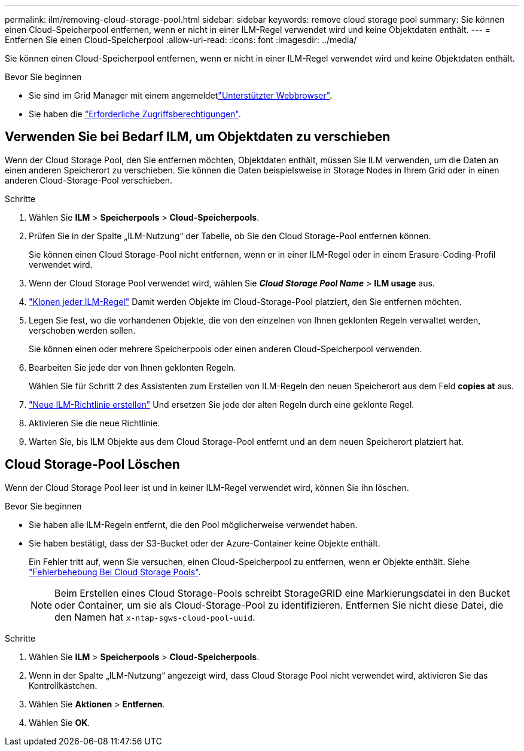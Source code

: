 ---
permalink: ilm/removing-cloud-storage-pool.html 
sidebar: sidebar 
keywords: remove cloud storage pool 
summary: Sie können einen Cloud-Speicherpool entfernen, wenn er nicht in einer ILM-Regel verwendet wird und keine Objektdaten enthält. 
---
= Entfernen Sie einen Cloud-Speicherpool
:allow-uri-read: 
:icons: font
:imagesdir: ../media/


[role="lead"]
Sie können einen Cloud-Speicherpool entfernen, wenn er nicht in einer ILM-Regel verwendet wird und keine Objektdaten enthält.

.Bevor Sie beginnen
* Sie sind im Grid Manager mit einem angemeldetlink:../admin/web-browser-requirements.html["Unterstützter Webbrowser"].
* Sie haben die link:../admin/admin-group-permissions.html["Erforderliche Zugriffsberechtigungen"].




== Verwenden Sie bei Bedarf ILM, um Objektdaten zu verschieben

Wenn der Cloud Storage Pool, den Sie entfernen möchten, Objektdaten enthält, müssen Sie ILM verwenden, um die Daten an einen anderen Speicherort zu verschieben. Sie können die Daten beispielsweise in Storage Nodes in Ihrem Grid oder in einen anderen Cloud-Storage-Pool verschieben.

.Schritte
. Wählen Sie *ILM* > *Speicherpools* > *Cloud-Speicherpools*.
. Prüfen Sie in der Spalte „ILM-Nutzung“ der Tabelle, ob Sie den Cloud Storage-Pool entfernen können.
+
Sie können einen Cloud Storage-Pool nicht entfernen, wenn er in einer ILM-Regel oder in einem Erasure-Coding-Profil verwendet wird.

. Wenn der Cloud Storage Pool verwendet wird, wählen Sie *_Cloud Storage Pool Name_* > *ILM usage* aus.
. link:working-with-ilm-rules-and-ilm-policies.html["Klonen jeder ILM-Regel"] Damit werden Objekte im Cloud-Storage-Pool platziert, den Sie entfernen möchten.
. Legen Sie fest, wo die vorhandenen Objekte, die von den einzelnen von Ihnen geklonten Regeln verwaltet werden, verschoben werden sollen.
+
Sie können einen oder mehrere Speicherpools oder einen anderen Cloud-Speicherpool verwenden.

. Bearbeiten Sie jede der von Ihnen geklonten Regeln.
+
Wählen Sie für Schritt 2 des Assistenten zum Erstellen von ILM-Regeln den neuen Speicherort aus dem Feld *copies at* aus.

. link:creating-ilm-policy.html["Neue ILM-Richtlinie erstellen"] Und ersetzen Sie jede der alten Regeln durch eine geklonte Regel.
. Aktivieren Sie die neue Richtlinie.
. Warten Sie, bis ILM Objekte aus dem Cloud Storage-Pool entfernt und an dem neuen Speicherort platziert hat.




== Cloud Storage-Pool Löschen

Wenn der Cloud Storage Pool leer ist und in keiner ILM-Regel verwendet wird, können Sie ihn löschen.

.Bevor Sie beginnen
* Sie haben alle ILM-Regeln entfernt, die den Pool möglicherweise verwendet haben.
* Sie haben bestätigt, dass der S3-Bucket oder der Azure-Container keine Objekte enthält.
+
Ein Fehler tritt auf, wenn Sie versuchen, einen Cloud-Speicherpool zu entfernen, wenn er Objekte enthält. Siehe link:troubleshooting-cloud-storage-pools.html["Fehlerbehebung Bei Cloud Storage Pools"].

+

NOTE: Beim Erstellen eines Cloud Storage-Pools schreibt StorageGRID eine Markierungsdatei in den Bucket oder Container, um sie als Cloud-Storage-Pool zu identifizieren. Entfernen Sie nicht diese Datei, die den Namen hat `x-ntap-sgws-cloud-pool-uuid`.



.Schritte
. Wählen Sie *ILM* > *Speicherpools* > *Cloud-Speicherpools*.
. Wenn in der Spalte „ILM-Nutzung“ angezeigt wird, dass Cloud Storage Pool nicht verwendet wird, aktivieren Sie das Kontrollkästchen.
. Wählen Sie *Aktionen* > *Entfernen*.
. Wählen Sie *OK*.

